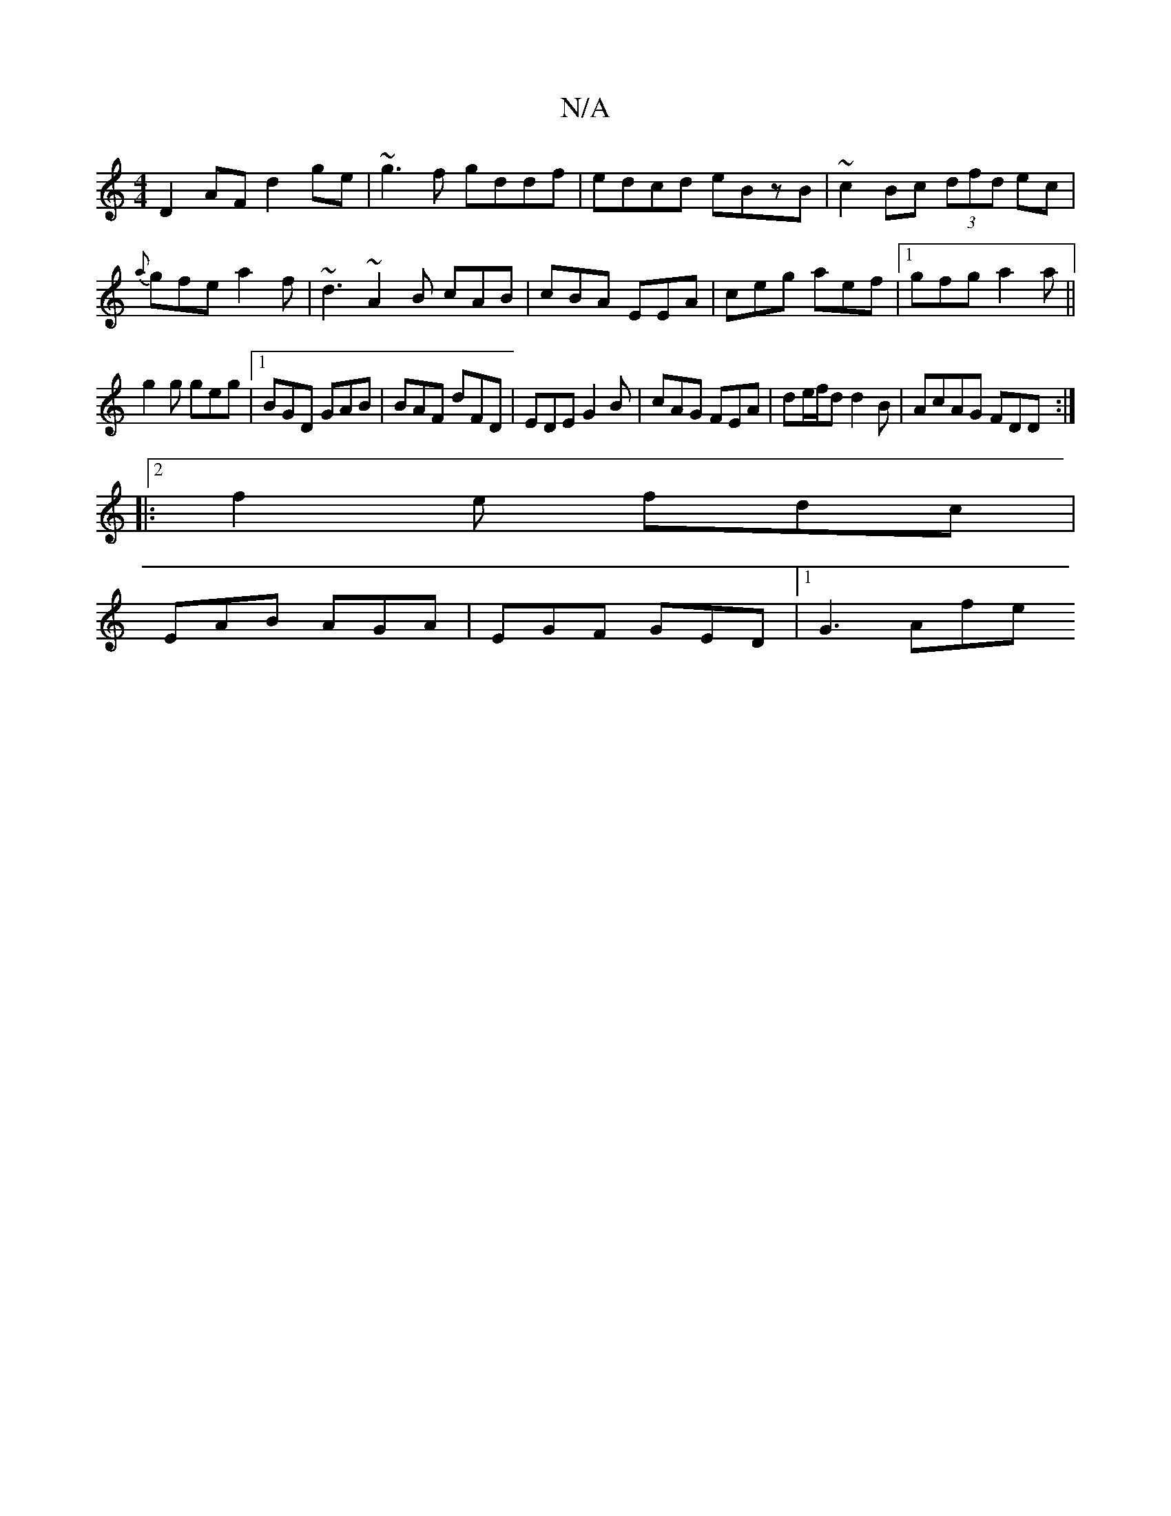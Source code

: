 X:1
T:N/A
M:4/4
R:N/A
K:Cmajor
D2AF d2 ge|~g3f gddf|edcd eBzB|~c2 Bc (3dfd ec|{a}gfe a2f|~d3 ~A2B cAB|cBA EEA|ceg aef|1 gfg a2a||
g2g geg|1 BGD GAB|BAF dFD|EDE G2B|cAG FEA|de/f/d d2B|AcAG FDD:|2
|:f2e fdc|
EAB AGA|EGF GED|[1 G3 Afe